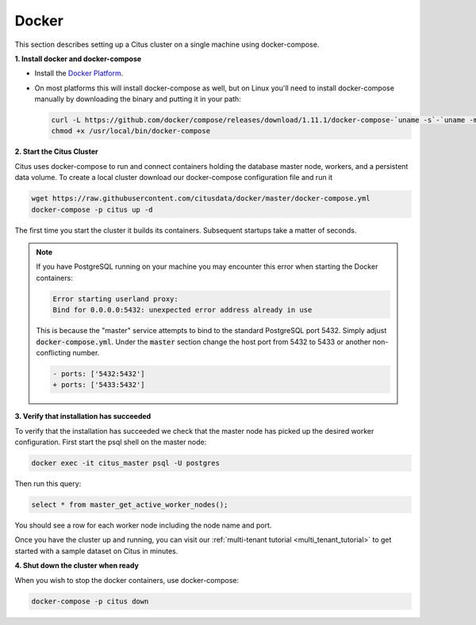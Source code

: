 .. _single_machine_docker:

Docker
======

This section describes setting up a Citus cluster on a single machine using docker-compose.

**1. Install docker and docker-compose**

* Install the `Docker Platform <https://www.docker.com/products/overview#/install_the_platform>`_.
* On most platforms this will install docker-compose as well, but on Linux you'll need to install docker-compose manually by downloading the binary and putting it in your path:

  .. code-block:: bash

    curl -L https://github.com/docker/compose/releases/download/1.11.1/docker-compose-`uname -s`-`uname -m` > /usr/local/bin/docker-compose
    chmod +x /usr/local/bin/docker-compose

**2. Start the Citus Cluster**

Citus uses docker-compose to run and connect containers holding the database master node, workers, and a persistent data volume. To create a local cluster download our docker-compose configuration file and run it

.. code-block:: bash

  wget https://raw.githubusercontent.com/citusdata/docker/master/docker-compose.yml
  docker-compose -p citus up -d

The first time you start the cluster it builds its containers. Subsequent startups take a matter of seconds.

.. note::

  If you have PostgreSQL running on your machine you may encounter this error when starting the Docker containers:

  .. code::

    Error starting userland proxy:
    Bind for 0.0.0.0:5432: unexpected error address already in use

  This is because the "master" service attempts to bind to the standard PostgreSQL port 5432. Simply adjust :code:`docker-compose.yml`. Under the :code:`master` section change the host port from 5432 to 5433 or another non-conflicting number.

  .. code-block:: diff

    - ports: ['5432:5432']
    + ports: ['5433:5432']

**3. Verify that installation has succeeded**


To verify that the installation has succeeded we check that the master node has picked up the desired worker configuration. First start the psql shell on the master node:

.. code-block:: bash

  docker exec -it citus_master psql -U postgres

Then run this query:

.. code-block:: bash

  select * from master_get_active_worker_nodes();

You should see a row for each worker node including the node name and port.

Once you have the cluster up and running, you can visit our :ref:`multi-tenant tutorial <multi_tenant_tutorial>` to
get started with a sample dataset on Citus in minutes.

**4. Shut down the cluster when ready**

When you wish to stop the docker containers, use docker-compose:

.. code-block:: bash

  docker-compose -p citus down

